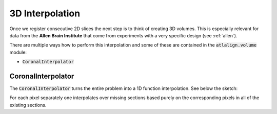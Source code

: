 3D Interpolation
================
Once we register consecutive 2D slices the next step is to think of creating 3D volumes. This is especially relevant
for data from the **Allen Brain Institute** that come from experiments with a very specific design (see  :ref:`allen`).

There are multiple ways how to perform this interpolation and some of these are contained in the :code:`atlalign.volume`
module:

- :code:`CoronalInterpolator`

CoronalInterpolator
-------------------
The :code:`CoronalInterpolator` turns the entire problem into a 1D function interpolation. See below the sketch:

.. image:: ../_images/coronal_interpolator.png
  :width: 400
  :height: 300
  :alt: Coronal interpolator
  :align: center

For each pixel separately one interpolates over missing sections based purely on the corresponding pixels in all
of the existing sections.

.. testcode::

    import numpy as np

    from atlalign.volume import CoronalInterpolator, GappedVolume

    n_sections = 55
    shape = (30, 40)

    sn = np.random.choice(np.arange(527), size=n_sections, replace=False)
    imgs = np.random.random((n_sections, *shape))

    gv = GappedVolume(sn, imgs)
    ci = CoronalInterpolator()

    final_volume = ci.interpolate(gv)
    print(final_volume.shape)  # (528, shape[0], shape[1])

.. testoutput::
   :hide:
   :options: -ELLIPSIS, +NORMALIZE_WHITESPACE

   (528, 30, 40)
